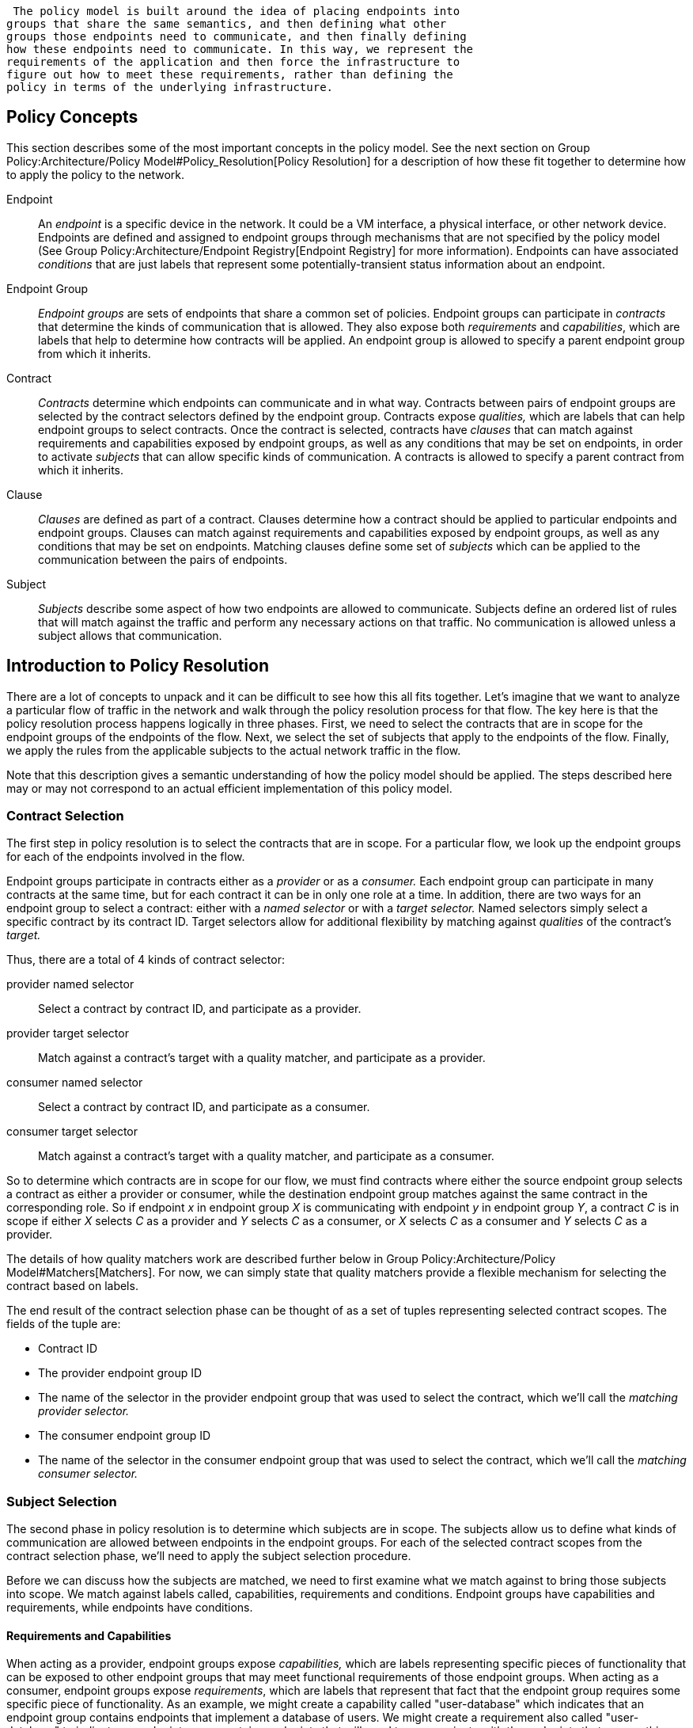  The policy model is built around the idea of placing endpoints into
groups that share the same semantics, and then defining what other
groups those endpoints need to communicate, and then finally defining
how these endpoints need to communicate. In this way, we represent the
requirements of the application and then force the infrastructure to
figure out how to meet these requirements, rather than defining the
policy in terms of the underlying infrastructure.

[[policy-concepts]]
== Policy Concepts

This section describes some of the most important concepts in the policy
model. See the next section on
Group Policy:Architecture/Policy Model#Policy_Resolution[Policy
Resolution] for a description of how these fit together to determine how
to apply the policy to the network.

Endpoint::
  An _endpoint_ is a specific device in the network. It could be a VM
  interface, a physical interface, or other network device. Endpoints
  are defined and assigned to endpoint groups through mechanisms that
  are not specified by the policy model (See
  Group Policy:Architecture/Endpoint Registry[Endpoint Registry] for
  more information). Endpoints can have associated _conditions_ that are
  just labels that represent some potentially-transient status
  information about an endpoint.
Endpoint Group::
  _Endpoint groups_ are sets of endpoints that share a common set of
  policies. Endpoint groups can participate in _contracts_ that
  determine the kinds of communication that is allowed. They also expose
  both _requirements_ and _capabilities_, which are labels that help to
  determine how contracts will be applied. An endpoint group is allowed
  to specify a parent endpoint group from which it inherits.
Contract::
  _Contracts_ determine which endpoints can communicate and in what way.
  Contracts between pairs of endpoint groups are selected by the
  contract selectors defined by the endpoint group. Contracts expose
  _qualities,_ which are labels that can help endpoint groups to select
  contracts. Once the contract is selected, contracts have _clauses_
  that can match against requirements and capabilities exposed by
  endpoint groups, as well as any conditions that may be set on
  endpoints, in order to activate _subjects_ that can allow specific
  kinds of communication. A contracts is allowed to specify a parent
  contract from which it inherits.
Clause::
  _Clauses_ are defined as part of a contract. Clauses determine how a
  contract should be applied to particular endpoints and endpoint
  groups. Clauses can match against requirements and capabilities
  exposed by endpoint groups, as well as any conditions that may be set
  on endpoints. Matching clauses define some set of _subjects_ which can
  be applied to the communication between the pairs of endpoints.
Subject::
  _Subjects_ describe some aspect of how two endpoints are allowed to
  communicate. Subjects define an ordered list of rules that will match
  against the traffic and perform any necessary actions on that traffic.
  No communication is allowed unless a subject allows that
  communication.

[[introduction-to-policy-resolution]]
== Introduction to Policy Resolution

There are a lot of concepts to unpack and it can be difficult to see how
this all fits together. Let's imagine that we want to analyze a
particular flow of traffic in the network and walk through the policy
resolution process for that flow. The key here is that the policy
resolution process happens logically in three phases. First, we need to
select the contracts that are in scope for the endpoint groups of the
endpoints of the flow. Next, we select the set of subjects that apply to
the endpoints of the flow. Finally, we apply the rules from the
applicable subjects to the actual network traffic in the flow.

Note that this description gives a semantic understanding of how the
policy model should be applied. The steps described here may or may not
correspond to an actual efficient implementation of this policy model.

[[contract-selection]]
=== Contract Selection

The first step in policy resolution is to select the contracts that are
in scope. For a particular flow, we look up the endpoint groups for each
of the endpoints involved in the flow.

Endpoint groups participate in contracts either as a _provider_ or as a
_consumer._ Each endpoint group can participate in many contracts at the
same time, but for each contract it can be in only one role at a time.
In addition, there are two ways for an endpoint group to select a
contract: either with a _named selector_ or with a _target selector._
Named selectors simply select a specific contract by its contract ID.
Target selectors allow for additional flexibility by matching against
_qualities_ of the contract's _target._

Thus, there are a total of 4 kinds of contract selector:

provider named selector::
  Select a contract by contract ID, and participate as a provider.
provider target selector::
  Match against a contract's target with a quality matcher, and
  participate as a provider.
consumer named selector::
  Select a contract by contract ID, and participate as a consumer.
consumer target selector::
  Match against a contract's target with a quality matcher, and
  participate as a consumer.

So to determine which contracts are in scope for our flow, we must find
contracts where either the source endpoint group selects a contract as
either a provider or consumer, while the destination endpoint group
matches against the same contract in the corresponding role. So if
endpoint _x_ in endpoint group _X_ is communicating with endpoint _y_ in
endpoint group _Y_, a contract _C_ is in scope if either _X_ selects _C_
as a provider and _Y_ selects _C_ as a consumer, or _X_ selects _C_ as a
consumer and _Y_ selects _C_ as a provider.

The details of how quality matchers work are described further below in
Group Policy:Architecture/Policy Model#Matchers[Matchers]. For now, we
can simply state that quality matchers provide a flexible mechanism for
selecting the contract based on labels.

The end result of the contract selection phase can be thought of as a
set of tuples representing selected contract scopes. The fields of the
tuple are:

* Contract ID
* The provider endpoint group ID
* The name of the selector in the provider endpoint group that was used
to select the contract, which we'll call the _matching provider
selector._
* The consumer endpoint group ID
* The name of the selector in the consumer endpoint group that was used
to select the contract, which we'll call the _matching consumer
selector._

[[subject-selection]]
=== Subject Selection

The second phase in policy resolution is to determine which subjects are
in scope. The subjects allow us to define what kinds of communication
are allowed between endpoints in the endpoint groups. For each of the
selected contract scopes from the contract selection phase, we'll need
to apply the subject selection procedure.

Before we can discuss how the subjects are matched, we need to first
examine what we match against to bring those subjects into scope. We
match against labels called, capabilities, requirements and conditions.
Endpoint groups have capabilities and requirements, while endpoints have
conditions.

[[requirements-and-capabilities]]
==== Requirements and Capabilities

When acting as a provider, endpoint groups expose _capabilities,_ which
are labels representing specific pieces of functionality that can be
exposed to other endpoint groups that may meet functional requirements
of those endpoint groups. When acting as a consumer, endpoint groups
expose _requirements_, which are labels that represent that fact that
the endpoint group requires some specific piece of functionality. As an
example, we might create a capability called "user-database" which
indicates that an endpoint group contains endpoints that implement a
database of users. We might create a requirement also called
"user-database" to indicate an endpoint group contains endpoints that
will need to communicate with the endpoints that expose this service.
Note that in this example the requirement and capability have the same
name, but the user need not follow this convention.

We examine the matching provider selector (that was used by the provider
endpoint group to select the contract) to determine the capabilities
exposed by the provider endpoint group for this contract scope. The
provider selector will have a list of capabilities either directly
included in the provider selector or inherited from a parent selector or
parent endpoint group (See
Group Policy:Architecture/Policy Model#Inheritance[Inheritance] below).
Similarly, the matching consumer selector will expose a set of
requirements.

[[conditions]]
==== Conditions

Endpoints can have _conditions_, which are labels representing some
relevant piece of operational state related to the endpoint. An example
of a condition might be "malware-detected," or
"authentication-succeeded." We'll be able to use these conditions to
affect how that particular endpoint can communicate. To continue with
our example, the "malware-detected" condition might cause an endpoint's
connectivity to be cut off, while "authentication-succeeded" might open
up communication with services that require an endpoint to be first
authenticated and then forward its authentication credentials.

Conditions do not actually appear in the policy configuration model
other than as a named reference. To determine the set of conditions that
apply to a particular endpoint, the endpoint will need to be looked up
in the endpoint registry, and it associated condition labels retrieved
from there.

[[clauses]]
==== Clauses

Clauses are what will do the actual selection of subjects. A clause has
four lists of matchers in two categories. In order for a clause to
become active, all four lists of matchers must match. A matching clause
will select all the subjects referenced by the clause. Note that an
empty list of matchers counts as a match.

The first category is the consumer matchers, which match against the
consumer endpoint group and endpoints. The consumer matchers are:

Requirement matchers::
  matches against requirements in the matching consumer selector.
Consumer condition matchers::
  matches against conditions on endpoints in the consumer endpoint group

The second category is the provider matchers, which match against the
provider endpoint group and endpoints. The provider matchers are:

Capability matchers::
  matches against capability in the matching provider selector.
Provider condition matchers::
  matches against conditions on endpoints in the provider endpoint group

Clauses have a list of subjects that apply when all the matchers in the
clause match. The output of the subject selection phase logically is a
set of subjects that are in scope for any particular pair of endpoints.

[[rule-application]]
=== Rule Application

Now that we have a list of subjects that apply to the traffic between a
particular set of endpoints, we're ready to describe how we actually
apply policy to allow those endpoints to communicate. The applicable
subjects from the previous step will each contain a set of rules.

Rules consist of a set of _classifiers_ and a set of _actions_.
Classifiers match against traffic between two endpoints. An example of a
classifier would be something that matches against all TCP traffic on
port 80, or one that matches against HTTP traffic containing a
particular cookie. Actions are specific actions that need to be taken on
the traffic before it reaches its destination. Actions could include
tagging or encapsulating the traffic in some way, redirecting the
traffic, or applying some service chain. For more information on how
classifiers and actions are defined, see below under
Group Policy:Architecture/Policy Model#Subject_Features[Subject
Features].

If and only if _all_ classifiers on a rule matches, _all_ the actions on
that rule are applied (in order) to the traffic. Only the first matching
rule will apply.

Rules, subjects, and actions have an _order_ parameter, where a lower
order value means that a particular item will be applied first. All
rules from a particular subject will be applied before the rules of any
other subject, and all actions from a particular rule will be applied
before the actions from another rule. If more than item has the same
order parameter, ties are broken with a lexicographic ordering of their
names, with earlier names having logically lower order.

We've now reached final phase in the three-phases policy resolution
process. First, we found the set of contract scopes to apply. Second, we
found the set of subjects to apply. Finally, we saw how we apply the
subjects to traffic between pairs of endpoints in order to realize the
policy. The remaining sections of this document will fill in additional
detail for the policy resolution process.

[[matchers]]
== Matchers

Matchers have been mentioned a few times now without really explaining
what they are. Matchers specify a set of labels (which include
requirements, capabilities, conditions, and qualities) to match against.
There are several kinds of matchers that operate similarly:

* Quality matchers are used in target selectors during the contract
selection phase. Quality matchers provide a more advanced and flexible
way to select contracts compared to a named selector.
* Requirement matchers and capability matchers are used in clauses
during the subject selection phase to match against requirements and
capabilities on endpoint groups
* Condition matchers are used in clauses during the subject selection
phase to match against conditions on endpoints

A matcher is, at its heart, fairly simple. It will contain a list of
label names, along with a _match type_. The match type can be either
"all," which means the matcher matches when all of its labels match,
"any," which means the matcher matches when any of its labels match, or
"none," which means the matcher matches when none of its labels match.
Note that a matcher which always matches can be made by matching against
an empty set of labels with a match type of "all."

Additionally each label to match can optionally include a relevant
"name" field. For quality matchers, this is a target name. For
capability and requirement matchers, this is a selector name. If the
name field is specified, then the matcher will only match against
targets or selectors with that name, rather than any targets or
selectors.

There are some additional semantics related to inheritance. Please see
the section for
Group Policy:Architecture/Policy Model#Inheritance[Inheritance] for more
details.

[[quality-matchers]]
=== Quality Matchers

A contract contains _targets_ that are just a set of quality labels. A
target selector on an endpoint group matches against these targets using
quality matchers. A quality matcher is a matcher where the label it
matches is a quality, and the name field is a target name.

[[requirement-and-capability-matchers]]
=== Requirement and Capability Matchers

The matching selector from the contract selection phase will define
either requirements or capabilities for the consumer and provider
endpoint groups, respectively. Clauses can match against these labels
using requirement and capability matchers. Requirements matchers match
against requirements while capability matchers match against
capabilities. In both cases, the name field is a selector.

[[condition-matcher]]
=== Condition Matcher

Endpoints can have condition labels. The condition matcher can be used
in a clause to match against endpoints with particular combinations of
conditions.

[[tenants]]
== Tenants

The system allows multiple tenants that are designed to allow separate
domains of administration. Contracts and endpoint groups are defined
within the context of a particular tenant. Endpoints that belong to
endpoint groups in separate tenants cannot communicate with each other
except through a special mechanism to allow cross-tenant contracts
called _contract references_.

While it would be be possible to define semantics for tenant
inheritance, as currently defined there is no way for tenants to inherit
from each other. There is, however, a limited mechanism through the
special _common tenant_ (see
Group Policy:Architecture/Policy Model#Common_Tenant[below]). All
references to names are within the scope of that particular tenant, with
the limited exceptions of the common tenant and contract references.

[[contract-references]]
=== Contract References

Contract references are the mechanism by which endpoints in different
tenants can communicate. This is especially useful for such common use
cases as gateway routers or other shared services. In order to for an
endpoint group to select a contract in a different tenant, there must
first exist a contract reference defined in the endpoint group's local
tenant. The contract reference is just a tenant ID and a contract ID;
this will bring that remote contract into the scope of the local
contract. Note that this reference may be subject to additional access
control mechanisms.

Endpoint groups can participate in such remotely-defined contracts only
as consumers, not as providers.

Once the contract reference exists, endpoint groups can now select that
contract using either named or target selectors. By defining a contract
reference, the qualities and targets in that contract are imported into
the namespace of the local tenant for the contract selection phase.
Similarly, the requirements and conditions from the local tenant will be
used when performing the consumer matches in the subject selection
phase.

[[common-tenant]]
=== Common Tenant

The common tenant is an area where definitions that are useful for all
tenants can be created. Everything defined in the common tenant behaves
exactly as though it were defined individually in every tenant. This
applies to resolution of labels for the purposes of contract selection,
as well as subject feature instances (see
Group Policy:Architecture/Policy Model#Subject_Features[below]).

If a name exists in both the common tenant and another tenant, then when
resolving names within the context of that tenant the definition in the
common tenant will be masked. One special case to consider is if a
definition in a tenant defines the common tenant definition as its
parent and uses the same name as the parent object. This works as you
might expect: the name reference from the child definition will extend
the behavior of the definition in the common tenant, but then mask the
common tenant definition so that references to the name within the
tenant will refer to the extended object.

[[subject-features]]
== Subject Features

Subject features are objects that can be used as a part of a subject to
affect the communication between pairs of endpoints. This is where the
policy model meets the underlying infrastructure. Because different
networks will have different sets of features, we need some way to
represent to the users of the policy what is possible. Subject features
are the answer to this.

There are two kinds of subject features: classifiers and actions.
Classifiers match on traffic between endpoints, and actions perform some
operation on that traffic (See
Group Policy:Architecture/Policy Model#Rule_Application[above] for more
information on how they are used).

Subject features are defined with a subject feature definition. The
definition defines a name and description for the feature, along with a
set of parameters that the item can take. This is the most general
description for the subject feature, and this definition is global and
applies across all tenants. As an example, a classifier definition might
be called "tcp_port", and would take an integer parameter "port".

Next, there are subject feature instances. Subject feature instances are
scoped to a particular tenant, and reference a subject feature
definition, but fill in all required parameters. To continue our
example, we might define a classifier instance called "http" that
references the "tcp_port" classifier and species the parameter "port" as
80.

Finally, there are subject feature references, which are references to
subject feature instances. Subjects contain these subject feature
references in order to apply the feature. These references also contain,
as appropriate an order field to determine order of operations and
fields for matching the direction of the traffic.

If the underlying network infrastructure is unable to to implement a
particular subject, then it must raise an exception related to that
subject. It may then attempt to relax the constraints in a way that
allows it to implement the policy. However, when doing this it must
attempt to avoid allowing traffic that should not be allowed. That is,
it should "fail closed" when relaxing constraints.

[[forwarding-model]]
== Forwarding Model

Communication between endpoint groups can happen at layer 2 or layer 3,
depending on the policy configuration. We define our model of the
forwarding behavior in a way that supports very flexible semantics
including overlapping layer 2 and layer 3 addresses.

We define several kinds of _network domains_, which represent some
logical grouping or namespace of network addresses:

L3 Context::
  A layer 3 context represents a namespace for layer 3 addresses. It
  represents a domain inside which endpoints can communicate without
  requiring any address translation. A subtype of a forwarding context,
  which is a subtype of a network domain.
L2 Bridge Domain::
  A layer 2 bridge domain represents a domain in which layer 2
  communication is possible when allowed by policy. Bridge domains each
  have a single parent L3 context. A subtype of an L2 domain, which is a
  subtype of a forwarding context.
L2 Flood Domain::
  A layer 2 flood domain represents a domain in which layer 2 broadcast
  and multicast is allowed. L2 flood domains each have a single parent
  L2 bridge domain. A subtype of an L2 domain.
Subnet::
  An IP subnet associated with a layer 2 or layer 3 context. Each subnet
  has a single parent forwarding context. A subtype of a network domain

Every endpoint group references a single network domain.

[[inheritance]]
== Inheritance

This section contains information on how inheritance works for various
objects in the system. This is covered here to avoid cluttering the main
sections with a lot of details that would make it harder to see the big
picture.

Some objects in the system include references to parents, from which
they will inherit definitions. The graph of parent references must be
loop free. When resolving names, the resolution system must detect loops
and raise an exception. Objects that are part of these loops may be
considered as though they are not defined at all.

Generally, inheritance works by simply importing the objects in the
parent into the child object. When there are objects with the same name
in the child object, then the child object will override the parent
object according to rules which are specific to the type of object.
We'll next explore the detailed rules for inheritance for each type of
object

[[endpoint-groups]]
=== Endpoint Groups

Endpoint groups will inherit all their selectors from their parent
endpoint groups. Selectors with the same names as selectors in the
parent endpoint groups will inherit their behavior as defined below.

[[selectors]]
==== Selectors

Selectors include provider named selectors, provider target selectors,
consumer named selectors, and consumer target selectors. Selectors
cannot themselves have parent selectors, but when selectors have the
same name as a selector of the same type in the parent endpoint group,
then they will inherit from and override the behavior of the selector in
the parent endpoint group.

[[named-selectors]]
===== Named Selectors

Named selectors will add to the set of contract IDs that are selected by
the parent named selector.

[[target-selectors]]
===== Target Selectors

A target selector in the child endpoint group with the same name as a
target selector in the parent endpoint group will inherit quality
matchers from the parent. If a quality matcher in the child has the same
name as a quality matcher in the parent, then it will inherit as
described below under Matchers.

[[contracts]]
=== Contracts

Contracts will inherit all their targets, clauses and subjects from
their parent contracts. When any of these objects have the same name as
in the parent contract, then the behavior will be as defined below.

[[targets]]
==== Targets

Targets cannot themselves have a parent target, but it may inherit from
targets with the same name as the target in a parent contract. Qualities
in the target will be inherited from the parent. If a quality with the
same name is defined in the child, then this does not have any semantic
effect except if the quality has its inclusion-rule parameter set to
"exclude." In this case, then the label should be ignored for the
purpose of matching against this target.

[[subjects]]
==== Subjects

Subjects cannot themselves have a parent subject, but it may inherit
from a subject with the same name as the subject in a parent contract.

The order parameter in the child subject, if present, will override the
order parameter in the parent subject.

The rules in the parent subject will be added to the rules in the child
subject. However, the rules will _not_ override rules of the same name.
Instead, all rules in the parent subject will be considered to run with
a higher order than all rules in the child; that is all rules in the
child will run before any rules in the parent. This has the effect of
overriding any rules in the parent without the potentially-problematic
semantics of merging the ordering.

[[clauses-1]]
==== Clauses

Clauses cannot themselves have a parent clause, but it may inherit from
a clause with the same name as the clause in a parent contract.

The list of subject references in the parent clause will be added to the
list of subject references in the child clause. There is no meaningful
overriding possible here; it's just a union operation. Note of course
though that a subject reference that refers to a subject name in the
parent contract might have that name overridden in the child contract.

Each of the matchers in the clause are also inherited by the child
clause. Matchers in the child of the same name and type as a matcher
from the parent will inherit from and override the parent matcher. See
below under Matchers for more information.

[[matchers-1]]
=== Matchers

Matchers include quality matchers, condition matchers, requirement
matchers, and capability matchers. Matchers cannot themselves have
parent matchers, but when there is a matcher of the same name and type
in the parent object, then the matcher in the child object will inherit
and override the behavior of the matcher in the parent object.

The match type, if specified in the child, overrides the value specified
in the parent.

Labels are also inherited from the parent object. If there is a label
with the same name in the child object, this does not have any semantic
effect except if the label has its inclusion-rule parameter set to
"exclude." In this case, then the label should be ignored for the
purpose of matching. Otherwise, the label with the same name will
completely override the label from the parent.

[[subject-feature-definitions]]
=== Subject Feature Definitions

Subject features definitions, including classifier definitions and
subject definitions can also inherit from each other by specifying a
parent object. These are a bit different from the other forms of
override because they do not merely affect the policy resolution
process, but rather affect how the policy is applied in the underlying
infrastructure.

For the purposes of policy resolution, a subject feature will inherit
from its parent any named parameters. However, unlike in other cases, if
a named parameter with the same name exists in the child as in the
parent, this is an invalid parameter and will be ignored in the child.
That is, the child _cannot_ override the type of a named parameter in a
child subject feature.

For the purposes of applying the subject in the underlying
infrastructure, the child subject feature is assumed to add some
additional functionality to the parent subject feature such that the
child feature is a specialization of that parent feature. For example,
there might be a classifier definition for matching against a TCP port,
and a child classifier definition that allowed for deep packet
inspection for a particular protocol that extended the base classifier
definition. In this case, the child classifier would be expected to
match the TCP port as well as apply its additional deep packet
inspection semantics.

If the underlying infrastructure is unable to apply a particular subject
feature, it can attempt to fall back to implementing instead the parent
subject feature. The parameter fallback-behavior determines how this
should apply. If this is set to 'strict' then a failure to apply the
child is a fatal error and the entire subject must be ignored. If the
fallback behavior is 'allow-fallback' then the error is nonfatal and it
is allowed to apply instead only the parent subject feature.

[[todo]]
== TODO

Policy _within_ an endpoint group
